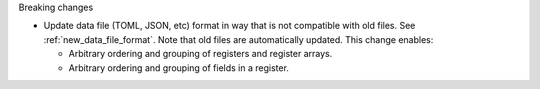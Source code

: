 Breaking changes

* Update data file (TOML, JSON, etc) format in way that is not compatible with old files.
  See :ref:`new_data_file_format`.
  Note that old files are automatically updated.
  This change enables:

  * Arbitrary ordering and grouping of registers and register arrays.

  * Arbitrary ordering and grouping of fields in a register.
